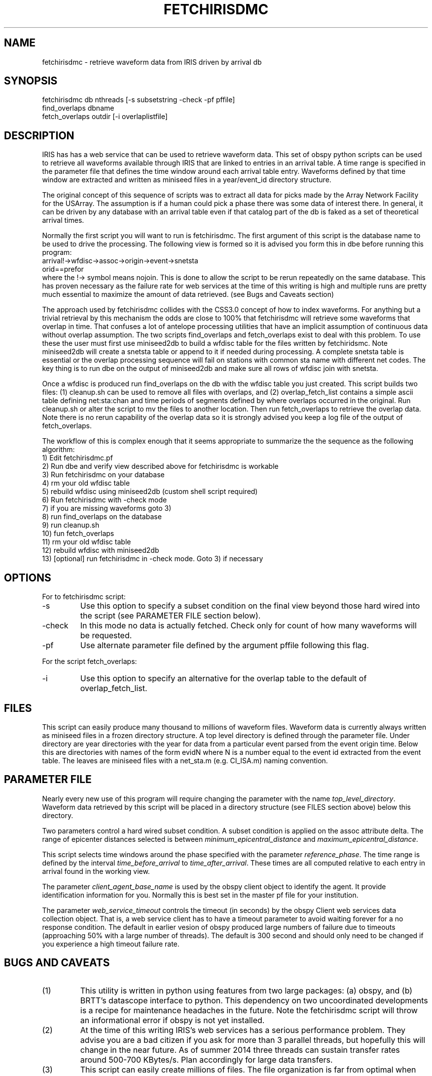 .TH FETCHIRISDMC 1
.SH NAME
fetchirisdmc - retrieve waveform data from IRIS driven by arrival db
.SH SYNOPSIS
.nf
fetchirisdmc db nthreads [-s subsetstring -check -pf pffile]
find_overlaps dbname
fetch_overlaps outdir [-i overlaplistfile]
.fi
.SH DESCRIPTION
.LP
IRIS has has a web service that can be used to retrieve waveform data.
This set of obspy python scripts can be used to retrieve all waveforms 
available through IRIS that are 
linked to entries in an arrival
table.  A time range is specified in the parameter file that
defines the time window around each arrival table entry.   Waveforms
defined by that time window are extracted and written as miniseed files
in a year/event_id directory structure.   
.LP
The original concept of this sequence of scripts  
was to extract all data for picks 
made by the Array Network Facility for the USArray.   The assumption is if 
a human could pick a phase there was some data of interest there.   
In general, it can be driven by any database with an arrival table even if 
that catalog part of the db is faked as a set of theoretical arrival times. 
.LP
Normally the first script you will want to run is fetchirisdmc. 
The first argument of this script is the database name to be used to drive the processing.
The following view is formed so it is advised you form this in dbe 
before running this program: 
.nf
arrival!->wfdisc->assoc->origin->event->snetsta
                           orid==prefor    
.fi
where the !-> symbol means nojoin.   This is done to allow the script to
be rerun repeatedly on the same database.  This has proven necessary as the 
failure rate for web services at the time of this writing is high and multiple
runs are pretty much essential to maximize the amount of data retrieved.   
(see Bugs and Caveats section)
.LP
The approach used by fetchirisdmc 
collides with the CSS3.0 concept of how to index waveforms.
For anything but a trivial retrieval by this mechanism the odds are close
to 100% that fetchirisdmc will retrieve some waveforms that overlap in time.
That confuses a lot of antelope processing utilities that have an implicit
assumption of continuous data without overlap assumption.  The two scripts find_overlaps
and fetch_overlaps exist to deal with this problem.   To use these the
user must first use miniseed2db to build a wfdisc table for the files
written by fetchiridsmc.   Note miniseed2db will create a snetsta table
or append to it if needed during processing.   A complete snetsta table is
essential or the overlap processing sequence will fail on stations with 
common sta name with different net codes.   The key thing is to 
run dbe on the output of miniseed2db and make sure all rows of wfdisc 
join with snetsta.   
.LP
Once a wfdisc is produced run find_overlaps on the db with the wfdisc 
table you just created.   This script builds two files:  (1) cleanup.sh
can be used to remove all files with overlaps, and (2) overlap_fetch_list
contains a simple ascii table defining net:sta:chan and time periods 
of segments defined by where overlaps occurred in the original.  
Run cleanup.sh or alter the script to mv the files to another location.
Then run fetch_overlaps to retrieve the overlap data.   Note there is no
rerun capability of the overlap data so it is strongly advised you keep
a log file of the output of fetch_overlaps.   
.LP
The workflow of this is complex enough that it seems appropriate to summarize 
the the sequence as the following algorithm:
.nf
    1) Edit fetchirisdmc.pf 
    2) Run dbe and verify view described above for fetchirisdmc is workable
    3) Run fetchirisdmc on your database
    4) rm your old wfdisc table
    5) rebuild wfdisc using miniseed2db (custom shell script required)
    6) Run fetchirisdmc with -check mode
    7) if you are missing waveforms goto 3)
    8) run find_overlaps on the database
    9) run cleanup.sh
    10) fun fetch_overlaps
    11) rm your old wfdisc table
    12) rebuild wfdisc with miniseed2db
    13) [optional] run fetchirisdmc in -check mode.  Goto 3) if necessary
.fi
.SH OPTIONS
.LP
For to fetchirisdmc script:
.IP -s
Use this option to specify a subset condition on the final view beyond 
those hard wired into the script (see PARAMETER FILE section below).   
.IP -check
In this mode no data is actually fetched.  Check only for count of how many 
waveforms will be requested.
.IP -pf
Use alternate parameter file defined by the argument pffile following this flag.
.LP 
For the script fetch_overlaps:
.IP -i
Use this option to specify an alternative for the overlap table to 
the default of overlap_fetch_list.
.SH FILES
.LP
This script can easily produce many thousand to millions of waveform files.   
Waveform data is currently always written as miniseed files in a frozen
directory structure.   A top level directory is defined through the parameter file.
Under directory are year directories with the year for data from a particular event
parsed from the event origin time.  Below this are directories with names of
the form evidN where N is a number equal to the event id extracted from the 
event table.  The leaves are miniseed files with a net_sta.m (e.g. CI_ISA.m) 
naming convention.
.SH PARAMETER FILE
.LP
Nearly every new use of this program will require changing the parameter
with the name \fItop_level_directory\fR.   Waveform data retrieved by this
script will be placed in a directory structure (see FILES section above) below
this directory. 
.LP
Two parameters control a hard wired subset condition.  
A subset condition is applied on the assoc attribute delta.  The range of
epicenter distances selected is between \fIminimum_epicentral_distance\fR
and \fImaximum_epicentral_distance\fR.
.LP
This script selects time windows around the phase specified with the
parameter \fIreference_phase\fR.   The time range is defined by the
interval \fItime_before_arrival\fR to \fItime_after_arrival\fR.   
These times are all computed relative to each entry in arrival found in
the working view.
.LP
The parameter \fIclient_agent_base_name\fR is used by the obspy client
object to identify the agent.   It provide identification information for 
you.  Normally this is best set in the master pf file for your institution.
.LP
The parameter \fIweb_service_timeout\fR controls the timeout (in seconds) 
by the obspy Client web services data collection object.  That is, a web service
client has to have a timeout parameter to avoid waiting forever for a no response
condition.   The default in earlier vesion of obspy produced large numbers of 
failure due to timeouts (approaching 50% with a large number of threads).   The 
default is 300 second and should only need to be changed if you experience a 
high timeout failure rate.
.SH "BUGS AND CAVEATS"
.IP (1)
This utility is written in python using features from two large packages:  (a) obspy, and
(b) BRTT's datascope interface to python.  This dependency on two uncoordinated 
developments is a recipe for maintenance headaches in the future.   
Note the fetchirisdmc script will throw an informational error if obspy 
is not yet installed.
.IP (2)
At the time of this writing IRIS's web services has a serious performance problem. 
They advise you are a bad citizen if you ask for more than 3 parallel threads, but 
hopefully this will change in the near future.   As of summer 2014 three threads 
can sustain transfer rates around 500-700 KBytes/s.   Plan accordingly for large 
data transfers.
.IP (3)
This script can easily create millions of files.   The file organization is far from 
optimal when the data set gets large, particularly on large high performance systems.
Reorganizations are easy since miniseed files can be cracked by miniseed2db if 
simply concatenated together.  
.IP (4)
The find_overlaps script requires reindexing every single waveform file after running
cleanup.sh.   This is far from ideal for large data sets.  It should be rewritten to 
edit the database on the fly or a new script needs to be written to postedit the db.
.SH AUTHOR
Gary L. Pavlis, Dept. of Geol. Sci, Indiana University, Bloomington, Indiana, USA
